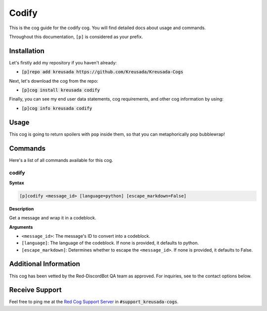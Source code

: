 .. _codify:

======
Codify
======

This is the cog guide for the codify cog. You will
find detailed docs about usage and commands.

Throughout this documentation, ``[p]`` is considered as your prefix.

------------
Installation
------------

Let's firstly add my repository if you haven't already:

* :code:`[p]repo add kreusada https://github.com/Kreusada/Kreusada-Cogs`

Next, let's download the cog from the repo:

* :code:`[p]cog install kreusada codify`

Finally, you can see my end user data statements, cog requirements, and other cog information by using:

* :code:`[p]cog info kreusada codify`

-----
Usage
-----

This cog is going to return spoilers with ``pop`` inside them, so that you can metaphorically pop bubblewrap!

.. _codify-commands:

--------
Commands
--------

Here's a list of all commands available for this cog.

.. _codify-command-codify:

^^^^^^
codify
^^^^^^

**Syntax**

.. code-block:: ini

    [p]codify <message_id> [language=python] [escape_markdown=False]

**Description**

Get a message and wrap it in a codeblock.

**Arguments**

* ``<message_id>``: The message's ID to convert into a codeblock.
* ``[language]``: The language of the codeblock. If none is provided, it defaults to python.
* ``[escape_markdown]``: Determines whether to escape the ``<message_id>``. If none is provided, it defaults to False.

----------------------
Additional Information
----------------------

This cog has been vetted by the Red-DiscordBot QA team as approved.
For inquiries, see to the contact options below.

---------------
Receive Support
---------------

Feel free to ping me at the `Red Cog Support Server <https://discord.gg/GET4DVk>`_ in :code:`#support_kreusada-cogs`.
